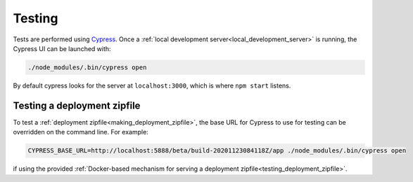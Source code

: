 Testing
=======

Tests are performed using `Cypress <https://www.cypress.io/>`_.  Once
a :ref:`local development server<local_development_server>` is
running, the Cypress UI can be launched with:

.. code-block:: shell

   ./node_modules/.bin/cypress open

By default cypress looks for the server at ``localhost:3000``, which
is where ``npm start`` listens.


.. _testing_zipfile_with_Cypress:

Testing a deployment zipfile
----------------------------

To test a :ref:`deployment zipfile<making_deployment_zipfile>`, the
base URL for Cypress to use for testing can be overridden on the
command line.  For example:

.. code-block:: shell

   CYPRESS_BASE_URL=http://localhost:5888/beta/build-20201123084118Z/app ./node_modules/.bin/cypress open

if using the provided :ref:`Docker-based mechanism for serving a
deployment zipfile<testing_deployment_zipfile>`.
